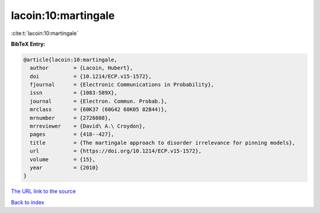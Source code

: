 lacoin:10:martingale
====================

:cite:t:`lacoin:10:martingale`

**BibTeX Entry:**

.. code-block:: bibtex

   @article{lacoin:10:martingale,
     author        = {Lacoin, Hubert},
     doi           = {10.1214/ECP.v15-1572},
     fjournal      = {Electronic Communications in Probability},
     issn          = {1083-589X},
     journal       = {Electron. Commun. Probab.},
     mrclass       = {60K37 (60G42 60K05 82B44)},
     mrnumber      = {2726088},
     mrreviewer    = {David\ A.\ Croydon},
     pages         = {418--427},
     title         = {The martingale approach to disorder irrelevance for pinning models},
     url           = {https://doi.org/10.1214/ECP.v15-1572},
     volume        = {15},
     year          = {2010}
   }

`The URL link to the source <https://doi.org/10.1214/ECP.v15-1572>`__


`Back to index <../By-Cite-Keys.html>`__
